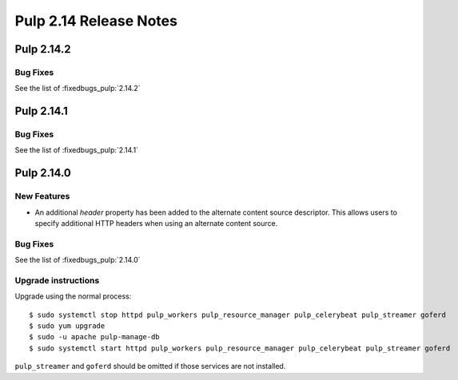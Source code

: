 =======================
Pulp 2.14 Release Notes
=======================

Pulp 2.14.2
===========

Bug Fixes
---------

See the list of :fixedbugs_pulp:`2.14.2`


Pulp 2.14.1
===========

Bug Fixes
---------

See the list of :fixedbugs_pulp:`2.14.1`


Pulp 2.14.0
===========

New Features
------------

* An additional `header` property has been added to the alternate content source descriptor.
  This allows users to specify additional HTTP headers when using an alternate content source.


Bug Fixes
---------

See the list of :fixedbugs_pulp:`2.14.0`

Upgrade instructions
--------------------

Upgrade using the normal process::

    $ sudo systemctl stop httpd pulp_workers pulp_resource_manager pulp_celerybeat pulp_streamer goferd
    $ sudo yum upgrade
    $ sudo -u apache pulp-manage-db
    $ sudo systemctl start httpd pulp_workers pulp_resource_manager pulp_celerybeat pulp_streamer goferd

``pulp_streamer`` and ``goferd`` should be omitted if those services are not installed.

